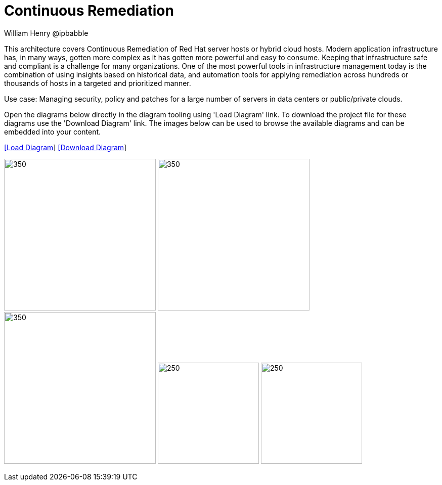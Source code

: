 = Continuous Remediation
William Henry @ipbabble
:homepage: https://gitlab.com/redhatdemocentral/portfolio-architecture-examples
:imagesdir: images
:icons: font
:source-highlighter: prettify


This architecture covers Continuous Remediation of Red Hat server hosts or hybrid cloud hosts. Modern application
infrastructure has, in many ways, gotten more complex as it has gotten more powerful and easy to consume. Keeping that
infrastructure safe and compliant is a challenge for many organizations. One of the most powerful tools in infrastructure management
today is the combination of using insights based on historical data, and automation tools for applying remediation across hundreds
or thousands of hosts in a targeted and prioritized manner. 

Use case: Managing security, policy and patches for a large number of servers in data centers or public/private clouds.

Open the diagrams below directly in the diagram tooling using 'Load Diagram' link. To download the project file for these diagrams use
the 'Download Diagram' link. The images below can be used to browse the available diagrams and can be embedded into your content.


--
https://redhatdemocentral.gitlab.io/portfolio-architecture-tooling/index.html?#/portfolio-architecture-examples/projects/remediation_v2.drawio[[Load Diagram]]
https://gitlab.com/redhatdemocentral/portfolio-architecture-examples/-/raw/main/diagrams/remediation_v2.drawio?inline=false[[Download Diagram]]
--

--
image:logical-diagrams/remediation-ld.png[350, 300]
image:schematic-diagrams/remediation-network-sd.png[350, 300]
image:schematic-diagrams/remediation-dataflow-sd.png[350, 300]
image:detail-diagrams/remediation-detail-smartmanagement.png[250, 200]
image:detail-diagrams/remediation-detail-automationorchestration.png[250, 200]
--
